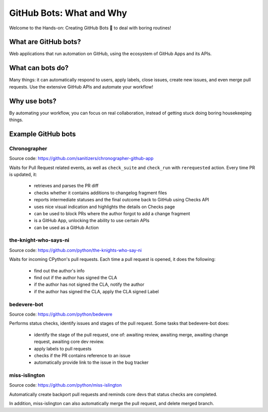 GitHub Bots: What and Why
=========================

Welcome to the Hands-on: Creating GitHub Bots 🤖 to deal with boring routines!

What are GitHub bots?
---------------------

Web applications that run automation on GitHub, using the ecosystem of
GitHub Apps and its APIs.

What can bots do?
-----------------

Many things: it can automatically respond to users, apply labels, close issues,
create new issues, and even merge pull requests. Use the extensive GitHub APIs
and automate your workflow!

Why use bots?
-------------

By automating your workflow, you can focus on real collaboration, instead of
getting stuck doing boring housekeeping things.

Example GitHub bots
-------------------

Chronographer
'''''''''''''

Source code: https://github.com/sanitizers/chronographer-github-app

Waits for Pull Request related events, as well as ``check_suite`` and
``check_run`` with ``rerequested`` action. Every time PR is updated, it:

  - retrieves and parses the PR diff

  - checks whether it contains additions to changelog fragment files

  - reports intermediate statuses and the final outcome back to GitHub
    using Checks API

  - uses nice visual indication and highlights the details on Checks
    page

  - can be used to block PRs where the author forgot to add a
    change fragment

  - is a GitHub App, unlocking the ability to use certain APIs

  - can be used as a GitHub Action

the-knight-who-says-ni
''''''''''''''''''''''

Source code: https://github.com/python/the-knights-who-say-ni

Waits for incoming CPython's pull requests. Each time a pull request is opened,
it does the following:

  - find out the author's info

  - find out if the author has signed the CLA

  - if the author has not signed the CLA, notify the author

  - if the author has signed the CLA, apply the CLA signed Label

bedevere-bot
''''''''''''

Source code: https://github.com/python/bedevere

Performs status checks, identify issues and stages of the pull request.
Some tasks that bedevere-bot does:

  - identify the stage of the pull request, one of:  awaiting review, awaiting merge,
    awaiting change request, awaiting core dev review.

  - apply labels to pull requests

  - checks if the PR contains reference to an issue

  - automatically provide link to the issue in the bug tracker


miss-islington
''''''''''''''

Source code: https://github.com/python/miss-islington

Automatically create backport pull requests and reminds core devs that status checks
are completed.

In addition, miss-islington can also automatically merge the pull request, and
delete merged branch.
